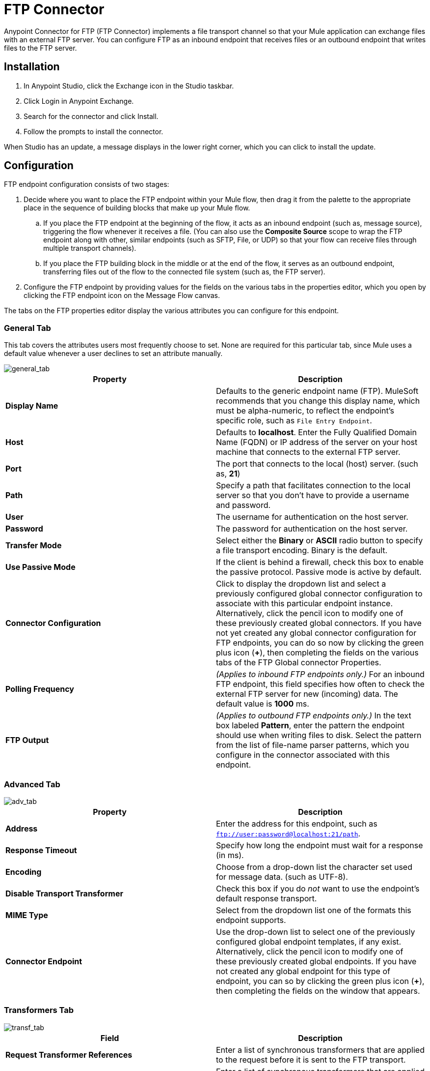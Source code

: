 = FTP Connector
:keywords: anypoint studio, connectors, files transfer, ftp, sftp, endpoints
:page-aliases: 3.7@mule-runtime::ftp-connector.adoc

Anypoint Connector for FTP (FTP Connector) implements a file transport channel so that your Mule application can exchange files with an external FTP server. You can configure FTP as an inbound endpoint that receives files or an outbound endpoint that writes files to the FTP server.

== Installation

. In Anypoint Studio, click the Exchange icon in the Studio taskbar.
. Click Login in Anypoint Exchange.
. Search for the connector and click Install.
. Follow the prompts to install the connector.

When Studio has an update, a message displays in the lower right corner, which you can click to install the update.

== Configuration

FTP endpoint configuration consists of two stages:

. Decide where you want to place the FTP endpoint within your Mule flow, then drag it from the palette to the appropriate place in the sequence of building blocks that make up your Mule flow.
.. If you place the FTP endpoint at the beginning of the flow, it acts as an inbound endpoint (such as, message source), triggering the flow whenever it receives a file. (You can also use the *Composite Source* scope to wrap the FTP endpoint along with other, similar endpoints (such as SFTP, File, or UDP) so that your flow can receive files through multiple transport channels).
.. If you place the FTP building block in the middle or at the end of the flow, it serves as an outbound endpoint, transferring files out of the flow to the connected file system (such as, the FTP server).
. Configure the FTP endpoint by providing values for the fields on the various tabs in the properties editor, which you open by clicking the FTP endpoint icon on the Message Flow canvas.

The tabs on the FTP properties editor display the various attributes you can configure for this endpoint.

=== General Tab

This tab covers the attributes users most frequently choose to set. None are required for this particular tab, since Mule uses a default value whenever a user declines to set an attribute manually.

image::general-tab.png[general_tab]

[%header,cols="2*"]
|===
|Property |Description
|*Display Name* |Defaults to the generic endpoint name (FTP). MuleSoft recommends that you change this display name, which must be alpha-numeric, to reflect the endpoint's specific role, such as `File Entry Endpoint`.
|*Host* |Defaults to *localhost*. Enter the Fully Qualified Domain Name (FQDN) or IP address of the server on your host machine that connects to the external FTP server.
|*Port* |The port that connects to the local (host) server. (such as, *21*)
|*Path* |Specify a path that facilitates connection to the local server so that you don’t have to provide a username and password.
|*User* |The username for authentication on the host server.
|*Password* |The password for authentication on the host server.
|*Transfer Mode* |Select either the *Binary* or *ASCII* radio button to specify a file transport encoding. Binary is the default.
|*Use Passive Mode* |If the client is behind a firewall, check this box to enable the passive protocol. Passive mode is active by default.
|*Connector Configuration* |Click to display the dropdown list and select a previously configured global connector configuration to associate with this particular endpoint instance. Alternatively, click the pencil icon to modify one of these previously created global connectors. If you have not yet created any global connector configuration for FTP endpoints, you can do so now by clicking the green plus icon (*+*), then completing the fields on the various tabs of the FTP Global connector Properties.
|*Polling Frequency* |_(Applies to inbound FTP endpoints only.)_ For an inbound FTP endpoint, this field specifies how often to check the external FTP server for new (incoming) data. The default value is *1000* ms.
|*FTP Output* |_(Applies to outbound FTP endpoints only.)_ In the text box labeled *Pattern*, enter the pattern the endpoint should use when writing files to disk. Select the pattern from the list of file-name parser patterns, which you configure in the connector associated with this endpoint.
|===

=== Advanced Tab

image::adv-tab.png[adv_tab]

[%header,cols="2*"]
|===
|Property |Description
|*Address* |Enter the address for this endpoint, such as `ftp://user:password@localhost:21/path`.
|*Response Timeout* |Specify how long the endpoint must wait for a response (in ms).
|*Encoding* |Choose from a drop-down list the character set used for message data. (such as UTF-8).
|*Disable Transport Transformer* |Check this box if you do _not_ want to use the endpoint’s default response transport.
|*MIME Type* |Select from the dropdown list one of the formats this endpoint supports.
|*Connector Endpoint* |Use the drop-down list to select one of the previously configured global endpoint templates, if any exist. Alternatively, click the pencil icon to modify one of these previously created global endpoints. If you have not created any global endpoint for this type of endpoint, you can so by clicking the green plus icon (**+**), then completing the fields on the window that appears.
|===

=== Transformers Tab

image::transf-tab.png[transf_tab]

[%header,cols="2*"]
|===
|Field |Description
|*Request Transformer References* |Enter a list of synchronous transformers that are applied to the request before it is sent to the FTP transport.
|*Response Transformer References* |Enter a list of synchronous transformers that are applied to the response before it is dispatched from the FTP transport.
|===

== See Also

* See the xref:3.7@mule-runtime::ftp-transport-reference.adoc[FTP Transport Reference] for details on setting the properties for an FTP endpoint using an XML editor.
* https://anypoint.mulesoft.com/exchange/68ef9520-24e9-4cf2-b2f5-620025690913/ftp-connector[FTP Connector on Exchange]

